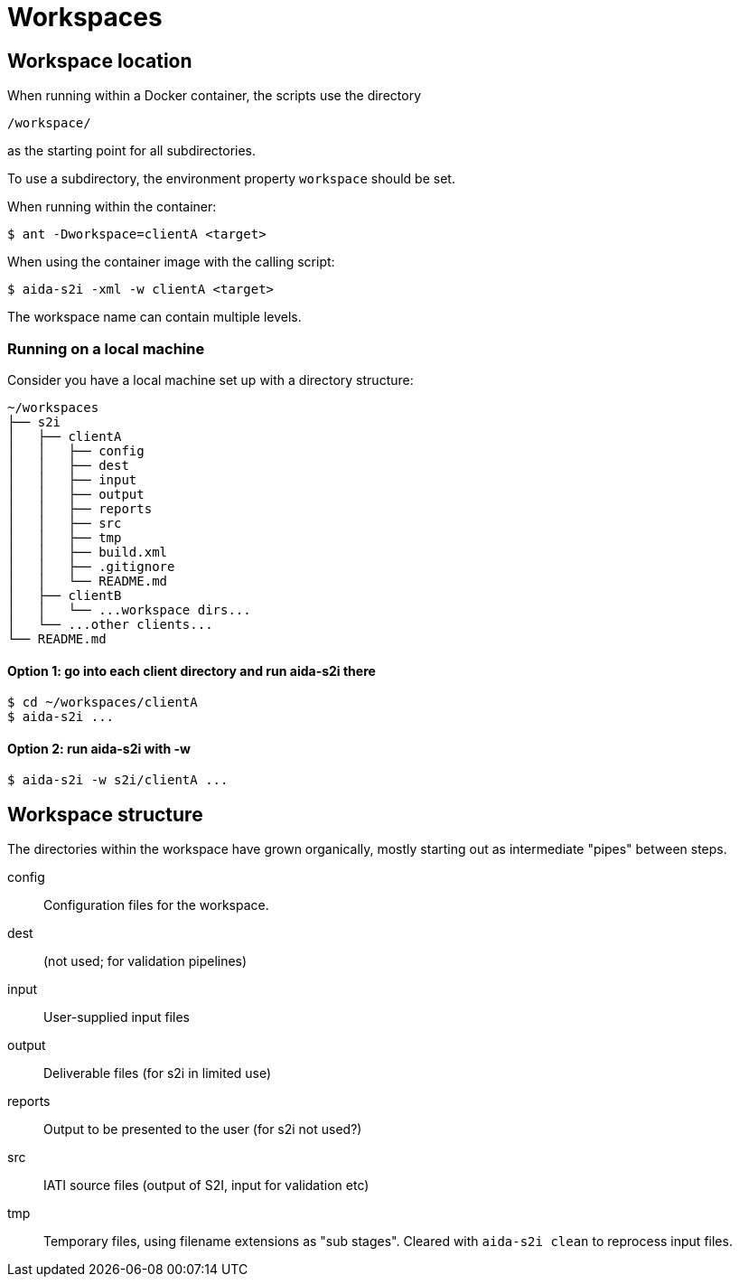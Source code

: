 = Workspaces

== Workspace location

When running within a Docker container, the scripts use the directory

  /workspace/

as the starting point for all subdirectories.

To use a subdirectory, the environment property `workspace` should be set.

When running within the container:

  $ ant -Dworkspace=clientA <target>

When using the container image with the calling script:

  $ aida-s2i -xml -w clientA <target>

The workspace name can contain multiple levels.

=== Running on a local machine

Consider you have a local machine set up with a directory structure:

[source, treeview]
----
~/workspaces
├── s2i
│   ├── clientA
│   │   ├── config
│   │   ├── dest
│   │   ├── input
│   │   ├── output
│   │   ├── reports
│   │   ├── src
│   │   ├── tmp
│   │   ├── build.xml
│   │   ├── .gitignore
│   │   └── README.md
│   ├── clientB
│   │   └── ...workspace dirs...
│   └── ...other clients...
└── README.md
----

==== Option 1: go into each client directory and run aida-s2i there

  $ cd ~/workspaces/clientA
  $ aida-s2i ...

==== Option 2: run aida-s2i with -w

  $ aida-s2i -w s2i/clientA ...

== Workspace structure

The directories within the workspace have grown organically,
mostly starting out as intermediate "pipes" between steps.

config:: Configuration files for the workspace.
dest:: (not used; for validation pipelines)
input:: User-supplied input files
output:: Deliverable files (for s2i in limited use)
reports:: Output to be presented to the user (for s2i not used?)
src:: IATI source files (output of S2I, input for validation etc)
tmp:: Temporary files, using filename extensions as "sub stages".
Cleared with `aida-s2i clean` to reprocess input files.
